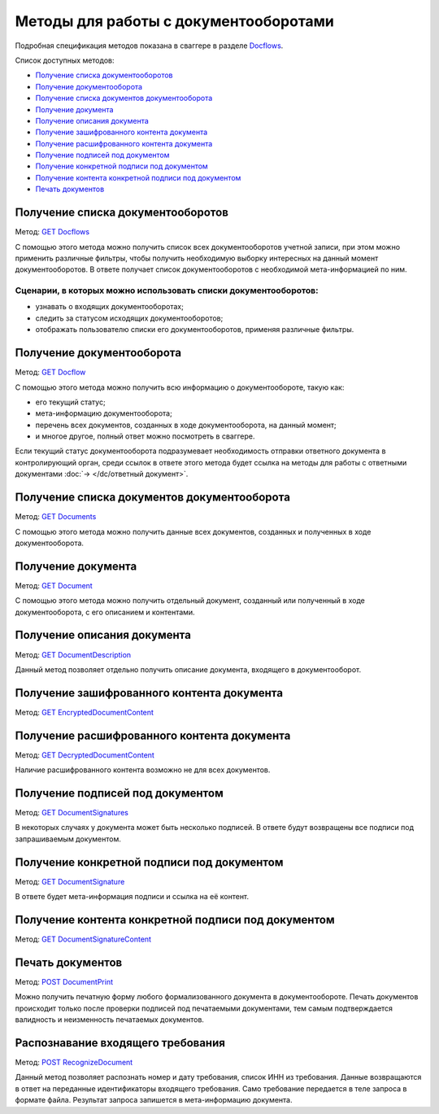.. _Docflows: http://extern-api.testkontur.ru/swagger/ui/index#/Docflows
.. _`GET Docflows`: http://extern-api.testkontur.ru/swagger/ui/index#!/Docflows/Docflows_GetDocflowsAsync
.. _`GET Docflow`: http://extern-api.testkontur.ru/swagger/ui/index#!/Docflows/Docflows_GetDocflowAsync
.. _`GET Documents`: http://extern-api.testkontur.ru/swagger/ui/index#!/Docflows/Docflows_GetDocumentsAsync
.. _`GET Document`: http://extern-api.testkontur.ru/swagger/ui/index#!/Docflows/Docflows_GetDocumentAsync
.. _`GET DocumentDescription`: http://extern-api.testkontur.ru/swagger/ui/index#!/Docflows/Docflows_GetDocumentDescriptionAsync
.. _`GET EncryptedDocumentContent`: http://extern-api.testkontur.ru/swagger/ui/index#!/Docflows/Docflows_GetEncryptedDocumentContentAsync
.. _`GET DecryptedDocumentContent`: http://extern-api.testkontur.ru/swagger/ui/index#!/Docflows/Docflows_GetDecryptedDocumentContentAsync
.. _`GET DocumentSignatures`: http://extern-api.testkontur.ru/swagger/ui/index#!/Docflows/Docflows_GetDocumentSignaturesAsync
.. _`GET DocumentSignature`: http://extern-api.testkontur.ru/swagger/ui/index#!/Docflows/Docflows_GetDocumentSignatureAsync
.. _`GET DocumentSignatureContent`: http://extern-api.testkontur.ru/swagger/ui/index#!/Docflows/Docflows_GetDocumentSignatureContentAsync
.. _`POST DocumentPrint`: http://extern-api.testkontur.ru/swagger/ui/index#!/Docflows/Docflows_GetDocumentPrintAsync
.. _`POST RecognizeDocument`: http://extern-api.testkontur.ru/swagger/ui/index#!/Docflows/DocflowDocument_RecognizeDocumentAsync

Методы для работы с документооборотами
======================================

Подробная спецификация методов показана в сваггере в разделе Docflows_.

Список доступных методов:

* `Получение списка документооборотов`_
* `Получение документооборота`_
* `Получение списка документов документооборота`_
* `Получение документа`_
* `Получение описания документа`_
* `Получение зашифрованного контента документа`_
* `Получение расшифрованного контента документа`_
* `Получение подписей под документом`_
* `Получение конкретной подписи под документом`_
* `Получение контента конкретной подписи под документом`_
* `Печать документов`_

.. _rst-markup-get-dcs:

Получение списка документооборотов 
----------------------------------

Метод: `GET Docflows`_

С помощью этого метода можно получить список всех документооборотов учетной записи, при этом можно применить различные фильтры, чтобы получить необходимую выборку интересных на данный момент документооборотов. В ответе получает список документооборотов с необходимой мета-информацией по ним.

Сценарии, в которых можно использовать списки документооборотов:
~~~~~~~~~~~~~~~~~~~~~~~~~~~~~~~~~~~~~~~~~~~~~~~~~~~~~~~~~~~~~~~~

* узнавать о входящих документооборотах;
* следить за статусом исходящих документооборотов;
* отображать пользователю списки его документооборотов, применяя различные фильтры.

.. _rst-markup-get-dc:

Получение документооборота
--------------------------

Метод: `GET Docflow`_

С помощью этого метода можно получить всю информацию о документообороте, такую как:

* его текущий статус;
* мета-информацию документооборота;
* перечень всех документов, созданных в ходе документооборота, на данный момент;
* и многое другое, полный ответ можно посмотреть в сваггере.

Если текущий статус документооборота подразумевает необходимость отправки ответного документа в контролирующий орган, среди ссылок в ответе этого метода будет ссылка на методы для работы с ответными документами :doc:`→ </dc/ответный документ>`.

Получение списка документов документооборота 
--------------------------------------------

Метод: `GET Documents`_

С помощью этого метода можно получить данные всех документов, созданных и полученных в ходе документооборота.

Получение документа 
-------------------

Метод: `GET Document`_

C помощью этого метода можно получить отдельный документ, созданный или полученный в ходе документооборота, с его описанием и контентами.

Получение описания документа 
----------------------------

Метод: `GET DocumentDescription`_

Данный метод позволяет отдельно получить описание документа, входящего в документооборот.

Получение зашифрованного контента документа 
-------------------------------------------

Метод: `GET EncryptedDocumentContent`_

Получение расшифрованного контента документа 
--------------------------------------------

Метод: `GET DecryptedDocumentContent`_

Наличие расшифрованного контента возможно не для всех документов.

Получение подписей под документом 
---------------------------------

Метод: `GET DocumentSignatures`_

В некоторых случаях у документа может быть несколько подписей. В ответе будут возвращены все подписи под запрашиваемым документом.

Получение конкретной подписи под документом 
-------------------------------------------

Метод: `GET DocumentSignature`_

В ответе будет мета-информация подписи и ссылка на её контент.

Получение контента конкретной подписи под документом 
----------------------------------------------------

Метод: `GET DocumentSignatureContent`_

Печать документов 
-----------------

Метод: `POST DocumentPrint`_

Можно получить печатную форму любого формализованного документа в документообороте. Печать документов происходит только после проверки подписей под печатаемыми документами, тем самым подтверждается валидность и неизменность печатаемых документов.

.. _rst-markup-document-recognize:

Распознавание входящего требования
----------------------------------

Метод:  `POST RecognizeDocument`_

Данный метод позволяет распознать номер и дату требования, список ИНН из требования. Данные возвращаются в ответ на переданные идентификаторы входящего требования. Само требование передается в теле запроса в формате файла. Результат запроса запишется в мета-информацию документа. 